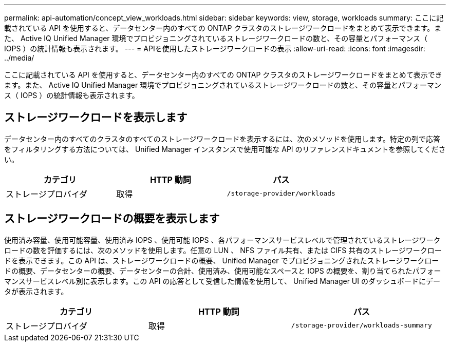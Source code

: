---
permalink: api-automation/concept_view_workloads.html 
sidebar: sidebar 
keywords: view, storage, workloads 
summary: ここに記載されている API を使用すると、データセンター内のすべての ONTAP クラスタのストレージワークロードをまとめて表示できます。また、 Active IQ Unified Manager 環境でプロビジョニングされているストレージワークロードの数と、その容量とパフォーマンス（ IOPS ）の統計情報も表示されます。 
---
= APIを使用したストレージワークロードの表示
:allow-uri-read: 
:icons: font
:imagesdir: ../media/


[role="lead"]
ここに記載されている API を使用すると、データセンター内のすべての ONTAP クラスタのストレージワークロードをまとめて表示できます。また、 Active IQ Unified Manager 環境でプロビジョニングされているストレージワークロードの数と、その容量とパフォーマンス（ IOPS ）の統計情報も表示されます。



== ストレージワークロードを表示します

データセンター内のすべてのクラスタのすべてのストレージワークロードを表示するには、次のメソッドを使用します。特定の列で応答をフィルタリングする方法については、 Unified Manager インスタンスで使用可能な API のリファレンスドキュメントを参照してください。

[cols="3*"]
|===
| カテゴリ | HTTP 動詞 | パス 


 a| 
ストレージプロバイダ
 a| 
取得
 a| 
`/storage-provider/workloads`

|===


== ストレージワークロードの概要を表示します

使用済み容量、使用可能容量、使用済み IOPS 、使用可能 IOPS 、各パフォーマンスサービスレベルで管理されているストレージワークロードの数を評価するには、次のメソッドを使用します。任意の LUN 、 NFS ファイル共有、または CIFS 共有のストレージワークロードを表示できます。この API は、ストレージワークロードの概要、 Unified Manager でプロビジョニングされたストレージワークロードの概要、データセンターの概要、データセンターの合計、使用済み、使用可能なスペースと IOPS の概要を、割り当てられたパフォーマンスサービスレベル別に表示します。この API の応答として受信した情報を使用して、 Unified Manager UI のダッシュボードにデータが表示されます。

[cols="3*"]
|===
| カテゴリ | HTTP 動詞 | パス 


 a| 
ストレージプロバイダ
 a| 
取得
 a| 
`/storage-provider/workloads-summary`

|===